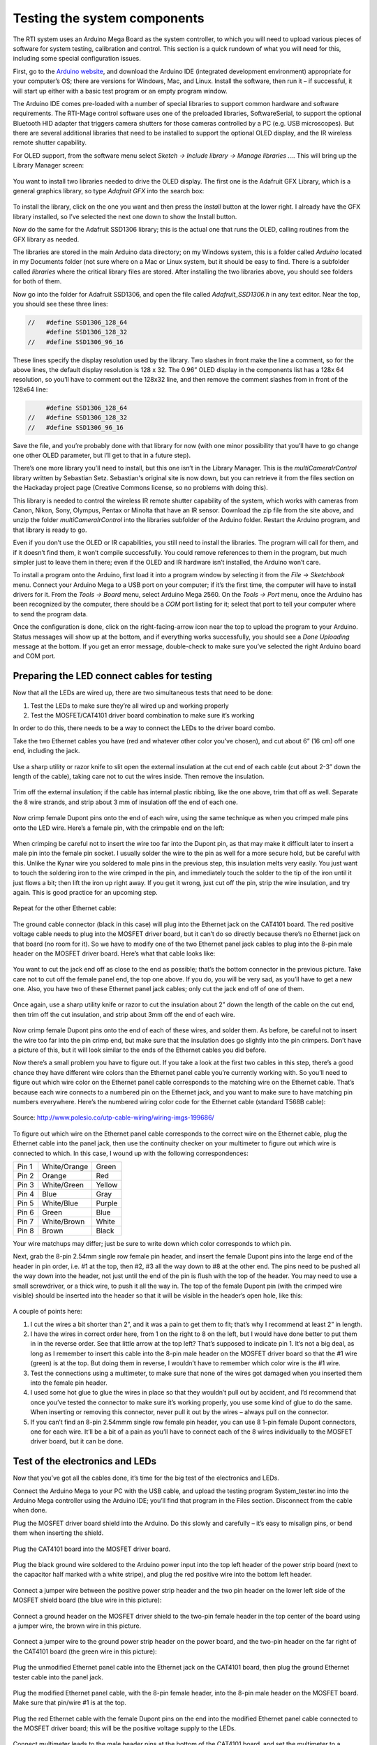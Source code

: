 Testing the system components
=============================

The RTI system uses an Arduino Mega Board as the system controller, to which you will need to upload various pieces of software for system testing, calibration and control. This section is a quick rundown of what you will need for this, including some special configuration issues.

First, go to the `Arduino website <https://www.arduino.cc/en/Main/Software>`_, and download the Arduino IDE (integrated development environment) appropriate for your computer’s OS; there are versions for Windows, Mac, and Linux. Install the software, then run it – if successful, it will start up either with a basic test program or an empty program window.

The Arduino IDE comes pre-loaded with a number of special libraries to support common hardware and software requirements. The RTI-Mage control software uses one of the preloaded libraries, SoftwareSerial, to support the optional Bluetooth HID adapter that triggers camera shutters for those cameras controlled by a PC (e.g. USB microscopes). But there are several additional libraries that need to be installed to support the optional OLED display, and the IR wireless remote shutter capability.

For OLED support, from the software menu select *Sketch -> Include library -> Manage libraries …*. This will bring up the Library Manager screen:

.. figure:: ../figures/test/test_1.png
   :align: center
   :width: 8cm

You want to install two libraries needed to drive the OLED display. The first one is the Adafruit GFX Library, which is a general graphics library, so type *Adafruit GFX* into the search box:
   
.. figure:: ../figures/test/test_2.png
   :align: center
   :width: 8cm

To install the library, click on the one you want and then press the *Install* button at the lower right. I already have the GFX library installed, so I’ve selected the next one down to show the Install button.

Now do the same for the Adafruit SSD1306 library; this is the actual one that runs the OLED, calling routines from the GFX library as needed.

The libraries are stored in the main Arduino data directory; on my Windows system, this is a folder called *Arduino* located in my Documents folder (not sure where on a Mac or Linux system, but it should be easy to find. There is a subfolder called *libraries* where the critical library files are stored. After installing the two libraries above, you should see folders for both of them.

Now go into the folder for Adafruit SSD1306, and open the file called *Adafruit_SSD1306.h* in any text editor. Near the top, you should see these three lines:

.. code-block:: c

   //   #define SSD1306_128_64
        #define SSD1306_128_32
   //   #define SSD1306_96_16

These lines specify the display resolution used by the library. Two slashes in front make the line a comment, so for the above lines, the default display resolution is 128 x 32. The 0.96” OLED display in the components list has a 128x 64 resolution, so you’ll have to comment out the 128x32 line, and then remove the comment slashes from in front of the 128x64 line:

.. code-block:: c

        #define SSD1306_128_64
   //   #define SSD1306_128_32
   //   #define SSD1306_96_16

Save the file, and you’re probably done with that library for now (with one minor possibility that you’ll have to go change one other OLED parameter, but I’ll get to that in a future step).

There’s one more library you’ll need to install, but this one isn’t in the Library Manager. This is the *multiCameraIrControl* library written by Sebastian Setz. Sebastian's original site is now down, but you can retrieve it from the files section on the Hackaday project page (Creative Commons license, so no problems with doing this).

This library is needed to control the wireless IR remote shutter capability of the system, which works with cameras from Canon, Nikon, Sony, Olympus, Pentax or Minolta that have an IR sensor. Download the zip file from the site above, and unzip the folder *multiCameraIrControl* into the libraries subfolder of the Arduino folder. Restart the Arduino program, and that library is ready to go.

Even if you don’t use the OLED or IR capabilities, you still need to install the libraries. The program will call for them, and if it doesn’t find them, it won’t compile successfully. You could remove references to them in the program, but much simpler just to leave them in there; even if the OLED and IR hardware isn’t installed, the Arduino won’t care.

To install a program onto the Arduino, first load it into a program window by selecting it from the *File -> Sketchbook* menu. Connect your Arduino Mega to a USB port on your computer; if it’s the first time, the computer will have to install drivers for it. From the *Tools -> Board* menu, select Arduino Mega 2560. On the *Tools -> Port* menu, once the Arduino has been recognized by the computer, there should be a *COM* port listing for it; select that port to tell your computer where to send the program data.

Once the configuration is done, click on the right-facing-arrow icon near the top to upload the program to your Arduino. Status messages will show up at the bottom, and if everything works successfully, you should see a *Done Uploading* message at the bottom. If you get an error message, double-check to make sure you’ve selected the right Arduino board and COM port.

Preparing the LED connect cables for testing
--------------------------------------------

Now that all the LEDs are wired up, there are two simultaneous tests that need to be done:

1.	Test the LEDs to make sure they’re all wired up and working properly
2.	Test the MOSFET/CAT4101 driver board combination to make sure it’s working

In order to do this, there needs to be a way to connect the LEDs to the driver board combo.

Take the two Ethernet cables you have (red and whatever other color you’ve chosen), and cut about 6” (16 cm) off one end, including the jack.

.. figure:: ../figures/test/test_3.jpg
   :align: center
   :width: 8cm

Use a sharp utility or razor knife to slit open the external  insulation at the cut end of each cable (cut about 2-3” down the length of the cable), taking care not to cut the wires inside. Then remove the insulation.

.. figure:: ../figures/test/test_4.jpg
   :align: center
   :width: 8cm

Trim off the external insulation; if the cable has internal plastic ribbing, like the one above, trim that off as well. Separate the 8 wire strands, and strip about 3 mm of insulation off the end of each one.

.. figure:: ../figures/test/test_5.jpg
   :align: center
   :width: 8cm

Now crimp female Dupont pins onto the end of each wire, using the same technique as when you crimped male pins onto the LED wire. Here’s a female pin, with the crimpable end on the left:
   
.. figure:: ../figures/test/test_6.jpg
   :align: center
   :width: 8cm

When crimping be careful not to insert the wire too far into the Dupont pin, as that may make it difficult later to insert a male pin into the female pin socket. I usually solder the wire to the pin as well for a more secure hold, but be careful with this. Unlike the Kynar wire you soldered to male pins in the previous step, this insulation melts very easily. You just want to touch the soldering iron to the wire crimped in the pin, and immediately touch the solder to the tip of the iron until it just flows a bit; then lift the iron up right away. If you get it wrong, just cut off the pin, strip the wire insulation, and try again. This is good practice for an upcoming step.

.. figure:: ../figures/test/test_7.jpg
   :align: center
   :width: 8cm

Repeat for the other Ethernet cable:

.. figure:: ../figures/test/test_8.jpg
   :align: center
   :width: 8cm

The ground cable connector (black in this case) will plug into the Ethernet jack on the CAT4101 board. The red positive voltage cable needs to plug into the MOSFET driver board, but it can’t do so directly because there’s no Ethernet jack on that board (no room for it). So we have to modify one of the two Ethernet panel jack cables to plug into the 8-pin male header on the MOSFET driver board. Here’s what that cable looks like:
   
.. figure:: ../figures/test/test_9.jpg
   :align: center
   :width: 8cm

You want to cut the jack end off as close to the end as possible; that’s the bottom connector in the previous picture. Take care not to cut off the female panel end, the top one above. If you do, you will be very sad, as you’ll have to get a new one. Also, you have two of these Ethernet panel jack cables; only cut the jack end off of one of them.

.. figure:: ../figures/test/test_10.jpg
   :align: center
   :width: 8cm

Once again, use a sharp utility knife or razor to cut the insulation about 2” down the length of the cable on the cut end, then trim off the cut insulation, and strip about 3mm off the end of each wire.

.. figure:: ../figures/test/test_11.jpg
   :align: center
   :width: 8cm

Now crimp female Dupont pins onto the end of each of these wires, and solder them. As before, be careful not to insert the wire too far into the pin crimp end, but make sure that the insulation does go slightly into the pin crimpers. Don’t have a picture of this, but it will look similar to the ends of the Ethernet cables you did before.

Now there’s a small problem you have to figure out. If you take a look at the first two cables in this step, there’s a good chance they have different wire colors than the Ethernet panel cable you’re currently working with. So you’ll need to figure out which wire color on the Ethernet panel cable corresponds to the matching wire on the Ethernet cable. That’s because each wire connects to a numbered pin on the Ethernet jack, and you want to make sure to have matching pin numbers everywhere. Here’s the numbered wiring color code for the Ethernet cable (standard T568B cable):

.. figure:: ../figures/test/test_12.png
   :align: center
   :width: 10cm
   
   Source: http://www.polesio.co/utp-cable-wiring/wiring-imgs-199686/

To figure out which wire on the Ethernet panel cable corresponds to the correct wire on the Ethernet cable, plug the Ethernet cable into the panel jack, then use the continuity checker on your multimeter to figure out which wire is connected to which. In this case, I wound up with the following correspondences:

=====   ============  ========
Pin 1   White/Orange  Green
Pin 2   Orange	      Red
Pin 3   White/Green	  Yellow
Pin 4   Blue	      Gray
Pin 5   White/Blue	  Purple
Pin 6   Green	      Blue
Pin 7   White/Brown	  White
Pin 8   Brown	      Black
=====   ============  ========

Your wire matchups may differ; just be sure to write down which color corresponds to which pin.

Next, grab the 8-pin 2.54mm single row female pin header, and insert the female Dupont pins into the large end of the header in pin order, i.e. #1 at the top, then #2, #3 all the way down to #8 at the other end. The pins need to be pushed all the way down into the header, not just until the end of the pin is flush with the top of the header. You may need to use a small screwdriver, or a thick wire, to push it all the way in. The top of the female Dupont pin (with the crimped wire visible) should be inserted into the header so that it will be visible in the header’s open hole, like this:

.. figure:: ../figures/test/test_13.jpg
   :align: center
   :width: 8cm

A couple of points here:

1. I cut the wires a bit shorter than 2”, and it was a pain to get them to fit; that’s why I recommend at least 2” in length.
2. I have the wires in correct order here, from 1 on the right to 8 on the left, but I would have done better to put them in in the reverse order. See that little arrow at the top left? That’s supposed to indicate pin 1. It’s not a big deal, as long as I remember to insert this cable into the 8-pin male header on the MOSFET driver board so that the #1 wire (green) is at the top. But doing them in reverse, I wouldn’t have to remember which color wire is the #1 wire.
3. Test the connections using a multimeter, to make sure that none of the wires got damaged when you inserted them into the female pin header.
4. I used some hot glue to glue the wires in place so that they wouldn’t pull out by accident, and I’d recommend that once you’ve tested the connector to make sure it’s working properly, you use some kind of glue to do the same. When inserting or removing this connector, never pull it out by the wires – always pull on the connector.
5. If you can’t find an 8-pin 2.54mmm single row female pin header, you can use 8 1-pin female Dupont connectors, one for each wire. It’ll be a bit of a pain as you’ll have to connect each of the 8 wires individually to the MOSFET driver board, but it can be done.

Test of the electronics and LEDs
--------------------------------

Now that you’ve got all the cables done, it’s time for the big test of the electronics and LEDs.

Connect the Arduino Mega to your PC with the USB cable, and upload the testing program System_tester.ino into the Arduino Mega controller using the Arduino IDE; you’ll find that program in the Files section. Disconnect from the cable when done.

Plug the MOSFET driver board shield into the Arduino. Do this slowly and carefully – it’s easy to misalign pins, or bend them when inserting the shield.

.. figure:: ../figures/test/test_14.jpg
   :align: center
   :width: 8cm
   
Plug the CAT4101 board into the MOSFET driver board.
   
.. figure:: ../figures/test/test_15.jpg
   :align: center
   :width: 8cm

Plug the black ground wire soldered to the Arduino power input into the top left header of the power strip board (next to the capacitor half marked with a white stripe), and plug the red positive wire into the bottom left header.

.. figure:: ../figures/test/test_16.jpg
   :align: center
   :width: 8cm

Connect a jumper wire between the positive power strip header and the two pin header on the lower left side of the MOSFET shield board (the blue wire in this picture):

.. figure:: ../figures/test/test_17.jpg
   :align: center
   :width: 8cm

Connect a ground header on the MOSFET driver shield to the two-pin female header in the top center of the board using a jumper wire, the brown wire in this picture.

.. figure:: ../figures/test/test_18.jpg
   :align: center
   :width: 8cm

Connect a jumper wire to the ground power strip header on the power board, and the two-pin header on the far right of the CAT4101 board (the green wire in this picture):

.. figure:: ../figures/test/test_19.jpg
   :align: center
   :width: 8cm

Plug the unmodified Ethernet panel cable into the Ethernet jack on the CAT4101 board, then plug the ground Ethernet tester cable into the panel jack.
   
.. figure:: ../figures/test/test_20.jpg
   :align: center
   :width: 6cm

Plug the modified Ethernet panel cable, with the 8-pin female header, into the 8-pin male header on the MOSFET board. Make sure that pin/wire #1 is at the top.

.. figure:: ../figures/test/test_21.jpg
   :align: center
   :width: 8cm

Plug the red Ethernet cable with the female Dupont pins on the end into the modified Ethernet panel cable connected to the MOSFET driver board; this will be the positive voltage supply to the LEDs.

.. figure:: ../figures/test/test_22.jpg
   :align: center
   :width: 8cm

Connect multimeter leads to the male header pins at the bottom of the CAT4101 board, and set the multimeter to a voltage scale greater than 5V DC. When the tester is running, it will turn on and off voltages to two of these pins, and supply constant 5V to a third pin. Here’s the connection to the pin that supplies 5v to the USB cable or IR LED to fire the camera shutter, which should cycle on and off:
   
.. figure:: ../figures/test/test_23.jpg
   :align: center
   :width: 8cm

And here’s a closeup of that:

.. figure:: ../figures/test/test_24.jpg
   :align: center
   :width: 8cm

Here’s a closeup of the testing connection for the servo control pin; this one should also cycle on and off:

.. figure:: ../figures/test/test_25.jpg
   :align: center
   :width: 8cm
   
And here’s the connection for the constant 5V that powers the servo:

.. figure:: ../figures/test/test_26.jpg
   :align: center
   :width: 8cm

Grab 8 LEDs, and plug the positive LED wire into the positive Ethernet connector wires (should be from the red one, coming from the MOSFET driver board). Then plug the negative LED wire into the matching wire from the ground Ethernet connector from the CAT4101 board. In other words, orange/white to orange/white, green to green, white/brown to white/brown, etc.

You’re connecting the #1 column wire to the #1 row wire, the #2 column wire to the #2 row wire, etc.. The tester program will turn on matching row/column number drivers simultaneously, which should light up that LED.

.. figure:: ../figures/test/test_27.jpg
   :align: center
   :width: 8cm

Now you’re ready to plug in the 9V power supply into the Arduino – the full setup should look something like this:

.. figure:: ../figures/test/test_28.jpg
   :align: center
   :width: 8cm

If everything is working correctly, the beeper should sound, and each LED should turn on individually in sequence for 0.25 seconds (250 milliseconds), then turn off. While the LED is on, the multimeter voltage should read zero when connected to either the USB/IR pin or the servo control pin; when the LED is off, it should read zero. When connected to the servo power supply, it should always read 5V. 

If everything is working as it should, it will look something like this `video <https://www.youtube.com/watch?v=Eaq4MBhZI1o>`_.

If it’s not working, here’s some quick things to check:

1. Make sure the + leads on the LEDs are connected to the wires from the red cable, which should in turn connect to the MOSFET driver board.
2. Make sure the LEDs are connected to wires of matching colors.
3. Make sure the female 8-pin header is firmly connected to the MOSFET driver board, and that the #1 pin connection is at the top.
4. Double-check to make sure that all the jumper and power wires are correctly positioned, and firmly seated in the female headers.
5. Make sure the power supply is properly plugged in.

If it is working, then once you’ve cycled through all 8 LEDs at least once, unplug the power supply and disconnect all 8 LEDs, setting them aside. Select a different set of LEDs, and connect them to the wires as you did the first set. 

Plug in the power supply, and let the LEDs run through at least one full cycle to make sure they’re all working. Once that’s done, repeat the process until you’ve tested every LED to make sure they’re all working correctly.
